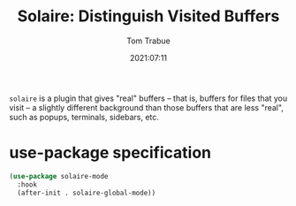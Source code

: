 #+title:    Solaire: Distinguish Visited Buffers
#+author:   Tom Trabue
#+email:    tom.trabue@gmail.com
#+date:     2021:07:11
#+property: header-args:emacs-lisp :lexical t
#+tags:
#+STARTUP: fold

=solaire= is a plugin that gives "real" buffers -- that is, buffers for files
that you visit -- a slightly different background than those buffers that are
less "real", such as popups, terminals, sidebars, etc.

* use-package specification
  #+begin_src emacs-lisp :tangle yes
    (use-package solaire-mode
      :hook
      (after-init . solaire-global-mode))
  #+end_src
